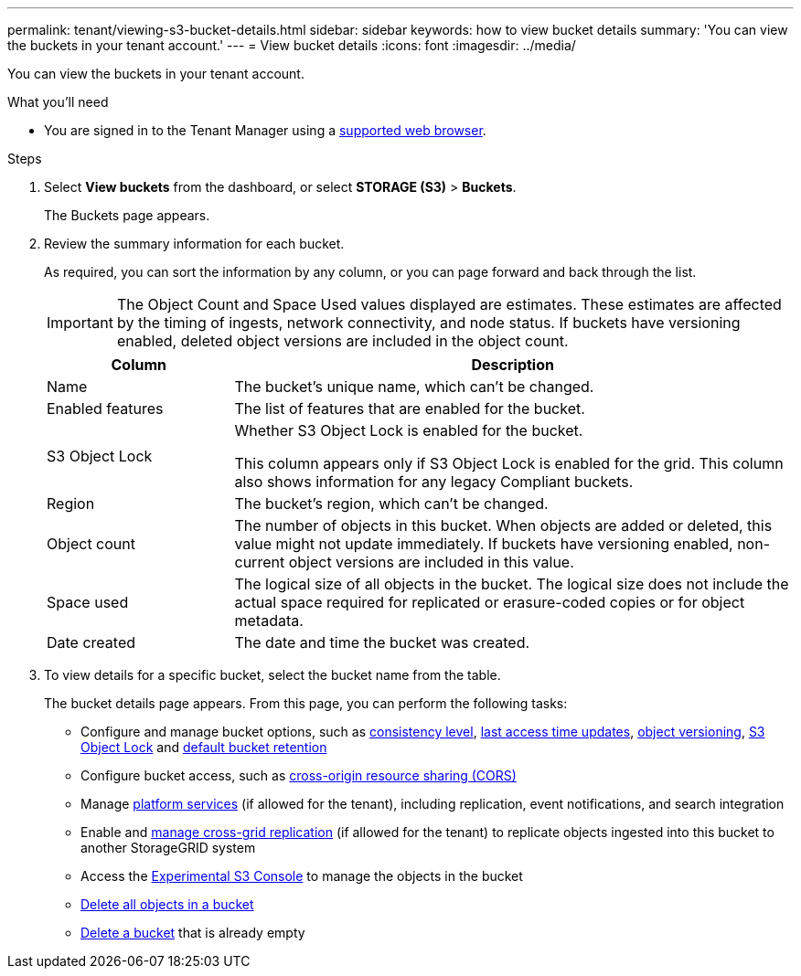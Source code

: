 ---
permalink: tenant/viewing-s3-bucket-details.html
sidebar: sidebar
keywords: how to view bucket details
summary: 'You can view the buckets in your tenant account.'
---
= View bucket details
:icons: font
:imagesdir: ../media/

[.lead]
You can view the buckets in your tenant account.

.What you'll need

* You are signed in to the Tenant Manager using a link:../admin/web-browser-requirements.html[supported web browser].


.Steps

. Select *View buckets* from the dashboard, or select  *STORAGE (S3)* > *Buckets*.
+
The Buckets page appears.

. Review the summary information for each bucket.
+
As required, you can sort the information by any column, or you can page forward and back through the list.
+
IMPORTANT: The Object Count and Space Used values displayed are estimates. These estimates are affected by the timing of ingests, network connectivity, and node status. If buckets have versioning enabled, deleted object versions are included in the object count.
+
[cols="1a,3a" options="header"]
|===

| Column | Description

| Name 
| The bucket's unique name, which can't be changed.

| Enabled features
| The list of features that are enabled for the bucket.

| S3 Object Lock
| Whether S3 Object Lock is enabled for the bucket.

This column appears only if S3 Object Lock is enabled for the grid. This column also shows information for any legacy Compliant buckets.

| Region
| The bucket's region, which can't be changed.

| Object count
| The number of objects in this bucket. When objects are added or deleted, this value might not update immediately. If buckets have versioning enabled, non-current object versions are included in this value.

| Space used
| The logical size of all objects in the bucket. The logical size does not include the actual space required for replicated or erasure-coded copies or for object metadata.

| Date created
| The date and time the bucket was created.

|===

. To view details for a specific bucket, select the bucket name from the table.
+
The bucket details page appears. From this page, you can perform the following tasks:

* Configure and manage bucket options, such as link:changing-consistency-level.html[consistency level], link:enabling-or-disabling-last-access-time-updates.html[last access time updates], link:changing-bucket-versioning.html[object versioning], link:using-s3-object-lock.html[S3 Object Lock] and link:update-default-retention-settings.html[default bucket retention]
* Configure bucket access, such as link:configuring-cross-origin-resource-sharing-cors.html[cross-origin resource sharing (CORS)]
* Manage link:what-platform-services-are.html[platform services] (if allowed for the tenant), including replication, event notifications, and search integration
* Enable and link:grid-federation-manage-cross-grid-replication.html[manage cross-grid replication] (if allowed for the tenant) to replicate objects ingested into this bucket to another StorageGRID system
* Access the link:use-s3-console.html[Experimental S3 Console] to manage the objects in the bucket
* link:deleting-s3-bucket-objects.html[Delete all objects in a bucket]
* link:deleting-s3-bucket.html[Delete a bucket] that is already empty


